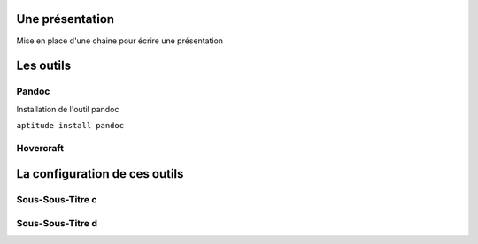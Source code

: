 Une présentation
================

Mise en place d'une chaine pour écrire une présentation

Les outils
==========

Pandoc
------

Installation de l'outil pandoc

``aptitude install pandoc``

Hovercraft
----------

La configuration de ces outils
==============================

Sous-Sous-Titre c
-----------------

Sous-Sous-Titre d
-----------------
